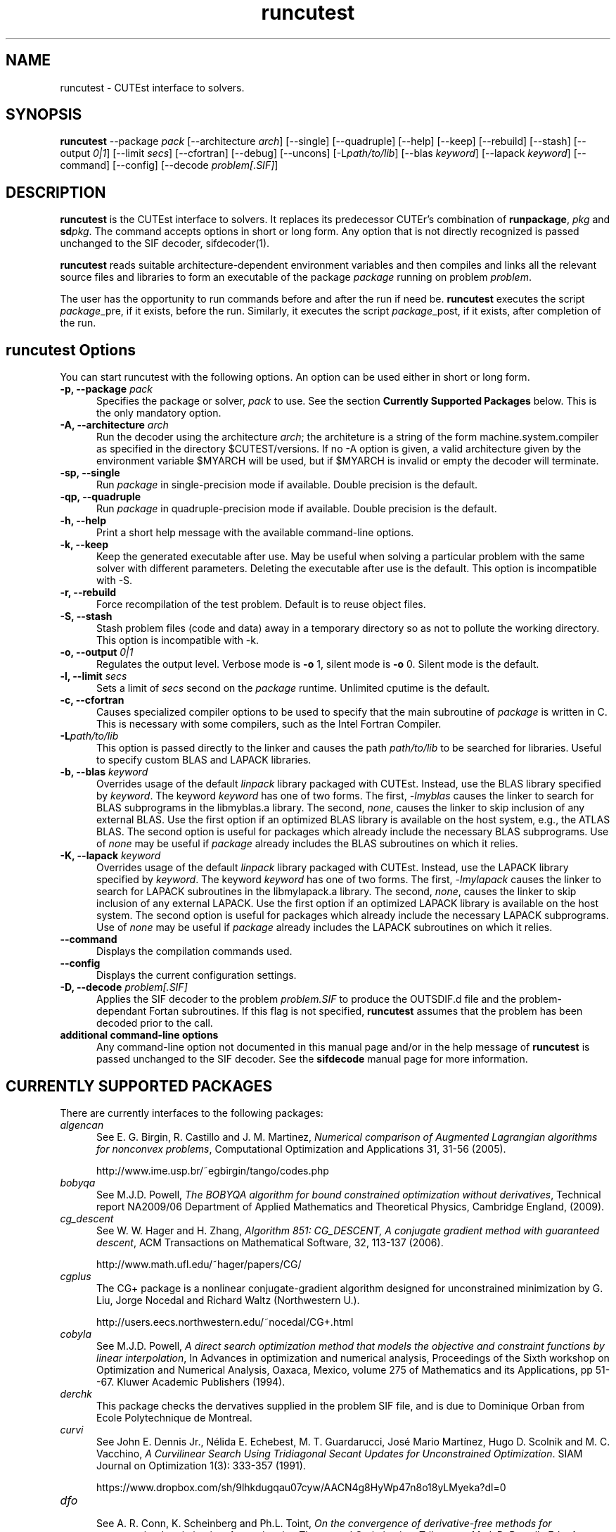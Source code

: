 .\" @(#)runcutest v1.0 01/2013;
.AM
.TH runcutest 1 "18 Feb 2013"
.SH NAME
runcutest \- CUTEst interface to solvers.
.SH SYNOPSIS
\fBruncutest\fP --package \fIpack\fP [\-\-architecture \fIarch\fP]  [\-\-single] [\-\-quadruple] [\-\-help] [\-\-keep] [\-\-rebuild] [\-\-stash] [\-\-output \fI0|1\fP] [\-\-limit \fIsecs\fP] [\-\-cfortran] [\-\-debug] [\-\-uncons] [\-L\fIpath/to/lib\fP] [\-\-blas \fIkeyword\fP] [\-\-lapack \fIkeyword\fP] [\-\-command] [\-\-config] [\-\-decode \fIproblem[.SIF]\fP]
.SH DESCRIPTION
\fBruncutest\fP is the CUTEst interface to solvers. It replaces its
predecessor CUTEr's combination of \fBrunpackage\fP, \fIpkg\fP and
\fBsd\fP\fIpkg\fP. The command accepts options in short or long form.
Any option that is not directly recognized is passed unchanged to the
SIF decoder, sifdecoder(1).

\fBruncutest\fP reads suitable architecture-dependent environment variables
and then compiles and
links all the relevant source files and libraries to form an executable
of the package \fIpackage\fP running on problem \fIproblem\fP.

The user has the opportunity to run commands before and after the run if
need be. \fBruncutest\fP executes the script \fIpackage\fP_pre, if it
exists, before the run. Similarly, it executes the script
\fIpackage\fP_post, if it exists, after completion of the run.

.LP
.SH runcutest Options
You can start runcutest with the following options. An option can be used either in short or long form.
.TP 5
.B \-p, \-\-package \fIpack\fP
Specifies the package or solver, \fIpack\fP
to use. See the section \fBCurrently Supported Packages\fP below.
This is the only mandatory option.
.TP
.B \-A, \-\-architecture \fIarch\fP
Run the decoder using the architecture \fIarch\fP; the architeture
is a string of the form machine.system.compiler as specified in the
directory $CUTEST/versions. If no \-A option is given, a valid
architecture given by the environment variable $MYARCH will be
used, but if $MYARCH is invalid or empty the decoder will terminate.
.TP
.B \-sp, \-\-single
Run \fIpackage\fP in single-precision mode if available. Double
precision is the default.
.TP
.B \-qp, \-\-quadruple
Run \fIpackage\fP in quadruple-precision mode if available. Double
precision is the default.
.TP
.B \-h, \-\-help
Print a short help message with the available command-line options.
.TP
.B \-k, \-\-keep
Keep the generated executable after use. May be useful when solving a
particular problem with the same solver with different
parameters. Deleting the executable after use is the default.
This option is incompatible with \-S.
.TP
.B \-r, \-\-rebuild
Force recompilation of the test problem. Default is to reuse object files.
.TP
.B \-S, \-\-stash
Stash problem files (code and data) away in a temporary directory so as not
to pollute the working directory. This option is incompatible with \-k.
.TP
.B \-o, \-\-output \fI0|1\fP
Regulates the output level. Verbose mode is \fB-o\fP 1, silent mode is
\fB-o\fP 0. Silent mode is the default.
.TP
.B \-l, \-\-limit \fIsecs\fP
Sets a limit of \fIsecs\fP second on the \fIpackage\fP runtime.
Unlimited cputime is the default.
.TP
.B \-c, \-\-cfortran
Causes specialized compiler options to be used to specify that the main
subroutine of \fIpackage\fP is written in C. This is necessary with some
compilers, such as the Intel Fortran Compiler.
.TP
.B \-L\fIpath/to/lib\fP
This option is passed directly to the linker and causes the path
\fIpath/to/lib\fP to be searched for libraries. Useful to specify custom
BLAS and LAPACK libraries.
.TP
.B \-b, \-\-blas \fIkeyword\fP
Overrides usage of the default \fIlinpack\fP library packaged with
CUTEst. Instead, use the BLAS library specified by \fIkeyword\fP. The
keyword \fIkeyword\fP has one of two forms. The first, \fI-lmyblas\fP
causes the linker to search for BLAS subprograms in the libmyblas.a
library. The second, \fInone\fP, causes the linker to skip inclusion of
any external BLAS. Use the first option if an optimized BLAS library is
available on the host system, e.g., the ATLAS BLAS. The second option is
useful for packages which already include the necessary BLAS
subprograms. Use of \fInone\fP may be useful if \fIpackage\fP already
includes the BLAS subroutines on which it relies.
.TP
.B \-K, \-\-lapack \fIkeyword\fP
Overrides usage of the default \fIlinpack\fP library packaged with
CUTEst. Instead, use the LAPACK library specified by \fIkeyword\fP. The
keyword \fIkeyword\fP has one of two forms. The first, \fI-lmylapack\fP
causes the linker to search for LAPACK subroutines in the libmylapack.a
library. The second, \fInone\fP, causes the linker to skip inclusion of
any external LAPACK. Use the first option if an optimized LAPACK library
is available on the host system. The second option is useful for
packages which already include the necessary LAPACK subprograms. Use of
\fInone\fP may be useful if \fIpackage\fP already includes the LAPACK
subroutines on which it relies.
.TP
.B \-\-command
Displays the compilation commands used.
.TP
.B \-\-config
Displays the current configuration settings.
.TP
.B \-D, \-\-decode \fIproblem[.SIF]\fP
Applies the SIF decoder to the problem \fIproblem.SIF\fP to produce the
OUTSDIF.d file and the problem-dependant Fortan subroutines. If this
flag is not specified, \fBruncutest\fP assumes that the problem has been
decoded prior to the call.
.TP
.B "additional command-line options"
Any command-line option not documented in this manual page and/or in the
help message of \fBruncutest\fP is passed unchanged to the SIF
decoder. See the \fBsifdecode\fP manual page for more information.

.SH CURRENTLY SUPPORTED PACKAGES
There are currently interfaces to the following packages:
.TP 5
.B \fIalgencan\fP
See
E. G. Birgin, R. Castillo and J. M. Martinez,
\fINumerical comparison of Augmented Lagrangian algorithms for nonconvex
problems\fP,
Computational Optimization and Applications 31, 31-56 (2005).

http://www.ime.usp.br/~egbirgin/tango/codes.php

.TP
.B \fIbobyqa\fP
See
M.J.D. Powell,
\fIThe BOBYQA algorithm for bound constrained optimization without
derivatives\fP,
Technical report NA2009/06
Department of Applied Mathematics and Theoretical Physics, Cambridge England,
(2009).

.TP
.B \fIcg_descent\fP
See W. W. Hager and H. Zhang,
\fIAlgorithm 851: CG_DESCENT, A conjugate gradient method with guaranteed
descent\fP, ACM Transactions on Mathematical Software, 32, 113-137 (2006).

http://www.math.ufl.edu/~hager/papers/CG/

.TP
.B \fIcgplus\fP
The CG+ package is a nonlinear conjugate-gradient algorithm
designed for unconstrained minimization by G. Liu, Jorge
Nocedal and Richard Waltz (Northwestern U.).

http://users.eecs.northwestern.edu/~nocedal/CG+.html

.TP
.B \fIcobyla\fP
See
M.J.D. Powell,
\fIA direct search optimization method that models the objective and
constraint functions by linear interpolation\fP,
In Advances in optimization and numerical analysis, Proceedings
of the Sixth workshop on Optimization and Numerical Analysis, Oaxaca,
Mexico, volume 275 of Mathematics and its Applications, pp 51--67.
Kluwer Academic Publishers (1994).

.TP
.B \fIderchk\fP
This package checks the dervatives supplied in the problem SIF file, and
is due to Dominique Orban from Ecole Polytechnique de Montreal.

.TP
.B \fIcurvi\fP
.br
See
John E. Dennis Jr., Nélida E. Echebest, M. T. Guardarucci, José Mario Martínez,
Hugo D. Scolnik and M. C. Vacchino,
\fIA Curvilinear Search Using Tridiagonal Secant Updates for Unconstrained
Optimization\fP.
SIAM Journal on Optimization 1(3): 333-357 (1991).

https://www.dropbox.com/sh/9lhkdugqau07cyw/AACN4g8HyWp47n8o18yLMyeka?dl=0

.TP
.B \fIdfo\fP
.br
See A. R. Conn, K. Scheinberg and Ph.L. Toint,
\fIOn the convergence of derivative-free methods for unconstrained
optimization\fP,
Approximation Theory and Optimization: Tributes to M. J. D. Powell ,
Eds. A. Iserles and M. Buhmann, 83-108, Cambridge University Press (1997).

https://projects.coin-or.org/Dfo

.TP
.B \fIdirestsearch\fP
The Direct Search suite provides a variety of pattern-search methods for
derivative-free optimization and was written by Liz Dolan, Adam Gurson,
Anne Shepherd, Chris Siefert, Virginia Torczon and Amy Yates.

http://www.cs.wm.edu/~va/software/DirectSearch/direct_code/

.TP
.B \fIE04NQF\fP
.br
This is a quadratic programming solver from the NAG library.

https://www.nag.com/numeric/fl/nagdoc_fl26.0/html/e04/e04nqf.html

.TP
.B \fIfiltersd\fP
See
R. Fletcher
\fIA sequential linear constraint programming algorithm for NLP\fP,
SIAM Journal on Optimization, 22(3), pp. 772-794 (2012).

http://www.coin-or.org/projects/filterSD.xml

.TP
.B \fIfiltersqp\fP
FilterSQP is a filter-based SQP method for large-scale nonlinear programming
by Roger Fletcher and Sven Leyffer from the University of Dundee.

.TP
.B \fIgen77\fP, \fIgen90\fP, \fIgenc\fP
.br
These packages simply illustrates how CUTEst tools may be called in fortran 77,
fortran 90 and C; the result is of no consequence.

.TP
.B \fIhighs\fP
HiGHS is an simplex/active-set method for large-scale linear and strictly-convex
quadratic programming by Julian Hall, Qi Huangfu, Ivet Galabova, Michael
Feldmeier and Leona Gottwald. See
Q. Huangfu and J. A. J. Hall,
\fIParallelizing the dual revised simplex method\fP, 
Mathematical Programming Computation, 10 (1), 119-142, 2018. 

.TP
.B \fIhrb\fP
.br
This package writes the matrix data for the given problem in Harwell or
Rutherford-Boeing sparse matrix forrmat, and was provded by Nick Gould
from the Rutherford Appleton Laboratory.

.TP
.B \fIipopt\fP
See A. Wächter and L. T. Biegler,
\fIOn the Implementation of an Interior-Point Filter Line-Search Algorithm
for Large-Scale Nonlinear Programming\fP,
Mathematical Programming 106(1) 25-57 (2006).

https://projects.coin-or.org/Ipopt

.TP
.B \fIknitro\fP
See R. H. Byrd, J. Nocedal, and R. A. Waltz,
\fIKNITRO: An Integrated Package for Nonlinear Optimization\fP in
Large-Scale Nonlinear Optimization, G. di Pillo and M. Roma, eds,
pp. 35-59 (2006), Springer-Verlag.

http://www.ziena.com/knitro.htm

.TP
.B \fIla04\fP
.br
LA04 is a steepest-edge simplex method for linear programming by John Reid
frm the Rutherford Appleton Laboratory.

http://www.hsl.rl.ac.uk/catalogue/la04.xml

.TP
.B \fIlbfgs\fP
See D.C. Liu and J. Nocedal,
\fIOn the Limited Memory Method for Large Scale Optimization\fP
Mathematical Programming B, 45(3) 503-528 (1989).

http://users.eecs.northwestern.edu/~nocedal/lbfgs.html

.TP
.B \fIlbfgsb\fP
See C. Zhu, R. H. Byrd and J. Nocedal.
\fIL-BFGS-B: Algorithm 778: L-BFGS-B, FORTRAN routines for large scale bound
constrained optimization\fP
ACM Transactions on Mathematical Software, 23(4) 550-560 (1997).

http://users.eecs.northwestern.edu/~nocedal/lbfgsb.html

.TP
.B \fIlinuoa\fP
See
M.J.D. Powell,
\fIThe LINUOA software for linearly unconstrained optimization without derivatives\fP,

http://www.netlib.org/na-digest-html/13/v13n42.html#2

.TP
.B \fIloqo\fP
.br
See R. J. Vanderbei and D. F. Shanno
\fIAn Interior-Point Algorithm for Nonconvex Nonlinear Programming\fP,
13 (1-3) pp 231-252 (1999).

http://www.princeton.edu/~rvdb/loqo/LOQO.html

.TP
.B \fImatlab\fP
Creates a Matlab binary to allow CUTEst calls from Matlab.
See $CUTEST/src/matlab/README.matlab to see how to use the binary with Matlab.
Note that there is a simplified interface \fBcutest2matlab\fP that may be
used in preference. The environment variable MYMATLAB must be set to point to
the directory containing Matlab's mex executable.

.TP
.B \fIminos\fP
See
B. A. Murtagh and M. A. Saunders.
\fIA projected Lagrangian algorithm and its implementation for sparse
nonlinear constraints\fP,
Mathematical Programming Study 16, 84-117 (1982).

http://www.sbsi-sol-optimize.com/asp/sol_product_minos.htm

.TP
.B \fInitsol\fP
See M. Pernice and H. F. Walker,
\fINITSOL: a Newton iterative solver for nonlinear systems\fP,
Special Issue on Iterative Methods, SIAM J. Sci. Comput., 19, 302-318 (1998).

http://users.wpi.edu/~walker/NITSOL/

.TP
.B \fInlpqlp\fP
See K. Schittkowski, \fINLPQLP: A Fortran implementation of a sequential
quadratic programming algorithm with distributed and non-monotone line
search\fP,
Report, Department of Computer Science, University of Bayreuth (2010).

http://www.klaus-schittkowski.de/nlpqlp.htm

.TP
.B \fInomad\fP
A derivative-free code for constrained and unconstrained
optimization implementing the mesh-adaptive direct-search framework
written by
Sebastien Le Digabel, Charles Audet and others from Ecole Polytechnique
de Montreal.

http://www.gerad.ca/nomad

.TP
.B \fInpsol\fP
A linesearch SQP method for constrained optimization by Philip Gill,
Walter Murray, Michael Saunders and Margaret Wright from Stanford University.

http://www.sbsi-sol-optimize.com/asp/sol_product_npsol.htm

.TP
.B \fInewuoa\fP
See
M.J.D. Powell,
\fIThe NEWUOA software for unconstrained optimization without derivatives\fP,
in, G. Di Pillo and M. Roma (eds), Large-Scale Nonlinear Optimization,
volume 83 of Nonconvex Optimization and Its Applications
pp 255-297, Springer Verlag, 2006.

.TP
.B \fIosqp\fP
See
B. Stellato, G. Banjac, P. Goulart, A. Bemporad and S. Boyd,
\fIOSQP: An Operator Splitting Solver for Quadratic Programs\fP,
ArXiv e-prints http://adsabs.harvard.edu/abs/2017arXiv171108013S (2017).

http://osqp.readthedocs.io/en/latest/

.TP
.B \fIpds\fP
.br
Direct search methods for unconstrained optimization on either sequential or
parallel machines by Virginia Torczon from The College of William and Mary.

.TP
.B \fIpennlp\fP
See
M. Ko\*[v]cvara and M. Stingl,
\fIPENNON - a code for convex nonlinear and semidefinite programming\fP,
Optimization Methods and Software, 8(3):317–333 (2003).

http://www.penopt.com

.TP
.B \fIpraxis\fP
Brent's multi-dimensional direct search unconstrained minimization algorithm,
as implemented by John Chandler, Sue Pinsk and Rosalee Taylor from
Oklahoma State University.

http://people.sc.fsu.edu/~jburkardt/f_src/praxis/praxis.html

.TP
.B \fIql\fP
.br
See K. Schittkowski,
\fIQL: A Fortran code for convex quadratic programming - User's guide, Version
2.11\fP, Report, Department of Mathematics, University of Bayreuth (2005).

http://www.klaus-schittkowski.de/ql.htm

.TP
.B \fIqplib\fP
.br
This packages converts the data into QPlib2014 format as required
by the QPlib2014 quadratic programming test set.

http://www.lamsade.dauphine.fr/QPlib2014

.TP
.B \fIsnopt\fP
See P. E. Gill, W. Murray and M. A. Saunders,
\fISNOPT: An SQP algorithm for large-scale constrained optimization\fP,
SIAM Review 47(1) 99-131 (2005).

http://www.sbsi-sol-optimize.com/asp/sol_product_snopt.htm

.TP
.B \fIspg\fP
.br
See E. G. Birgin, J. M. Martinez and M. Raydan,
\fIAlgorithm 813: SPG - software for convex-constrained optimization\fP,
ACM Transactions on Mathematical  Software 27 340-349, (2001).

http://www.ime.usp.br/~egbirgin/tango/codes.php

.TP
.B \fIsqic\fP
.br
See
P. E. Gill and E. Wong,
\fIMethods for Convex and General Quadratic Programming\fP,
Technical Report NA 10-1, Dept. of Mathematics, University of California,
San Diego (latest version 2013).

.TP
.B \fIstats\fP
The package collects statistics about the types of variables and constraints
involved in a given problem, and was written by Dominique Orban from
Ecole Polytechnique de Montreal.

.TP
.B \fIstenmin\fP
See A. Bouaricha,
\fIAlgorithm 765: STENMIN \- a software package for large, sparse unconstrained
optimization using tensor methods\fP,
ACM Transactions on Mathematical Software, 23(1) 81-90 (1997).

http://www.netlib.org/toms/765

.TP
.B \fItao\fP
.br
TAO is an object-oriented package for large-scale optimization written by
Todd Munson, Jason Sarich, Stefan Wild, Steven Benson and Lois Curfman McInnes,

http://www.mcs.anl.gov/research/projects/tao/

.TP
.B \fItenmin\fP
See R.B. Schnabel and T.-T. Chow,
R. B. Schnabel and T.-T. Chow,
\fIAlgorithm 739: A software package for unconstrained optimization using
tensor methods\fP,
ACM Transactions on Mathematical Software, 20(4) 518-530 (1994).

http://www.netlib.org/toms/739

.TP
.B \fItest\fP
.br
This package makes calls to all of the appropriate
CUTEst tools to check for errors.

.TP
.B \fItron\fP
.br
See C. Lin and J. J. More',
\fINewton's method for large bound-constrained optimization problems\fP,
SIAM J. Optimization 9(4) 1100-1127 (1999).

  http://www.mcs.anl.gov/~more/tron/

.TP
.B \fIuncmin\fP
See J. E. Koontz, R.B. Schnabel, and B.E. Weiss,
\fIA modular system of algorithms for unconstrained minimization\fP,
ACM Transactions on Mathematical Software, 11(4) 419-440 (1985).

.TP
.B \fIvf13\fP
.br
VF13 is a line-search SQP method for constrained optimization by Mike Powell
from the University of Cambridge.

http://www.hsl.rl.ac.uk/archive/index.html

.TP
.B \fIworhp\fP
See C. Bueskens and D. Wassel,
\fIThe ESA NLP Solver WORHP\fP, in G. Fasano and J.D. Pinter, eds,
Modeling and Optimization in Space Engineering, volume 73 of
Springer Optimization and Its Applications, pp 85-110 (2013),
Springer-Verlag.

http://www.worhp.de

.LP
Interfaces to the obsolete packages
\fIhsl_ve12\fP, \fIosl\fP, \fIva15\fP, \fIve09\fP and \fIve14\fP
previously supported in CUTEr have been withdrawn.

The packages
\fIderchk\fP,  \fIgen77/90/c\fP, \fIhrb\fP, \fIstats\fP and \fItest\fP
are supplied
as part of the CUTEst distribution and should work "as is".
Anyone wishing to use one of remaining packages will need to download
and install it first. See the
README in the relevant subdirectory of $CUTEST/src for further
instructions.

A file with each of supported package's name may be found
in the directory $CUTEST/packages/ and indicates default
locations for the package's binary and options files.
These files may be edited if necessary, or copied into
$CUTEST/packages/(arrchitecture)/(precision)/
(and made executable using \fBchmod\fP a+x)
to allow for architecture or precision
specfic settings; \fBruncutest\fP will use the architecture/precision
specfic directory version, if any, in preference to the default version.
.SH ENVIRONMENT
.TP
.SB CUTEST
 Directory containing CUTEst.
.TP
.SB SIFDECODE
Directory containing SIFDecode.
.TP
.SB MYARCH
 The default architecture.
.TP
.SB MASTSIF
A pointer to the directory containing the CUTEst problems
collection. If this variable is not set, the current directory is
searched for \fIproblem.SIF\fP. If it is set, the current directory is
searched first, and if \fIproblem.SIF\fP is not found there, $MASTSIF
is searched.
.SH AUTHORS
I. Bongartz, A.R. Conn, N.I.M. Gould, D. Orban and Ph.L. Toint
.SH "SEE ALSO"
\fICUTEst: a Constrained and Unconstrained Testing
Environment with safe threads for mathematical optimization\fP,
   N.I.M. Gould, D. Orban and Ph.L. Toint,
   Computational Optimization and Applications \fB60\fP:3, pp.545-557, 2014.

\fICUTEr (and SifDec): A Constrained and Unconstrained Testing
Environment, revisited\fP,
   N.I.M. Gould, D. Orban and Ph.L. Toint,
   ACM TOMS, \fB29\fP:4, pp.373-394, 2003.

\fICUTE: Constrained and Unconstrained Testing Environment\fP,
   I. Bongartz, A.R. Conn, N.I.M. Gould and Ph.L. Toint,
   ACM TOMS, \fB21\fP:1, pp.123-160, 1995.

sifdecoder(1), cutest2matlab(1).
